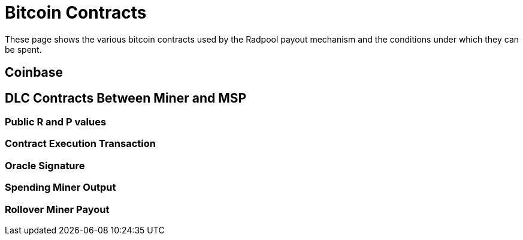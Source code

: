= Bitcoin Contracts

These page shows the various bitcoin contracts used by the Radpool
payout mechanism and the conditions under which they can be spent.

== Coinbase



== DLC Contracts Between Miner and MSP

=== Public R and P values

=== Contract Execution Transaction

=== Oracle Signature

=== Spending Miner Output

=== Rollover Miner Payout



